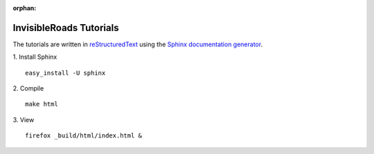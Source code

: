 :orphan:

InvisibleRoads Tutorials
========================
The tutorials are written in `reStructuredText <http://docutils.sourceforge.net/rst.html>`_ using the `Sphinx documentation generator <http://sphinx.pocoo.org>`_.

1. Install Sphinx
::

    easy_install -U sphinx

2. Compile
::

    make html

3. View
::

    firefox _build/html/index.html &
